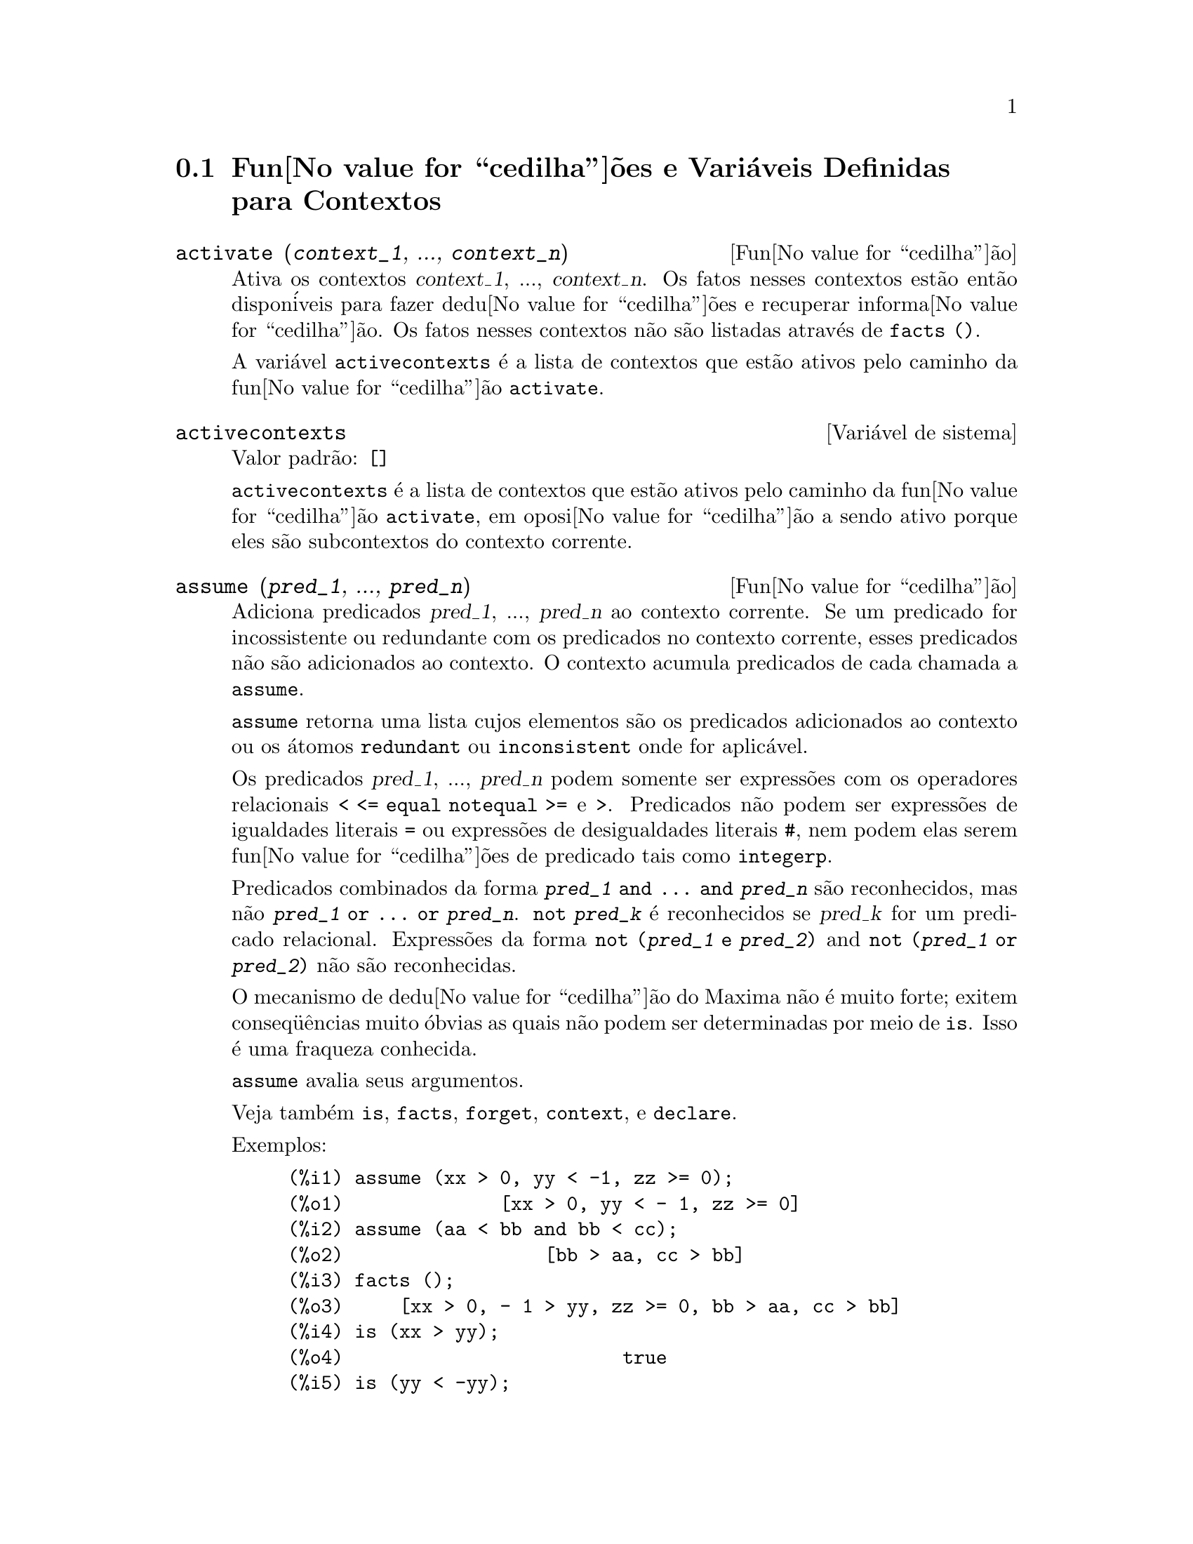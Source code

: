@c Language: Brazilian Portuguese, Encoding: iso-8859-1
@c /Contexts.texi/1.13/Sat Jun  2 00:12:34 2007/-ko/
@c end concepts Contexts
@menu
* Fun@value{cedilha}@~{o}es e Vari@'{a}veis Definidas para Contextos::    
@end menu

@node Fun@value{cedilha}@~{o}es e Vari@'{a}veis Definidas para Contextos,  , Contextos, Contextos
@section Fun@value{cedilha}@~{o}es e Vari@'{a}veis Definidas para Contextos

@deffn {Fun@value{cedilha}@~{a}o} activate (@var{context_1}, ..., @var{context_n})
Ativa os contextos @var{context_1}, ..., @var{context_n}.
Os fatos nesses contextos est@~{a}o ent@~{a}o dispon@'{i}veis para
fazer dedu@value{cedilha}@~{o}es e recuperar informa@value{cedilha}@~{a}o.
Os fatos nesses contextos n@~{a}o s@~{a}o listadas atrav@'{e}s de @code{facts ()}.

A vari@'{a}vel @code{activecontexts} @'{e} a lista
de contextos que est@~{a}o ativos pelo caminho da fun@value{cedilha}@~{a}o @code{activate}.

@end deffn

@defvr {Vari@'{a}vel de sistema} activecontexts
Valor padr@~{a}o: @code{[]}

@code{activecontexts} @'{e} a lista de contextos que est@~{a}o ativos
pelo caminho da fun@value{cedilha}@~{a}o @code{activate}, em oposi@value{cedilha}@~{a}o a sendo ativo porque
eles s@~{a}o subcontextos do contexto corrente.

@end defvr

@deffn {Fun@value{cedilha}@~{a}o} assume (@var{pred_1}, ..., @var{pred_n})
Adiciona predicados @var{pred_1}, ..., @var{pred_n} ao contexto corrente.
Se um predicado for incossistente ou redundante 
com os predicados no contexto corrente,
esses predicados n@~{a}o s@~{a}o adicionados ao contexto.
O contexto acumula predicados de cada chamada a @code{assume}.

@code{assume} retorna uma lista cujos elementos s@~{a}o os predicados adicionados ao contexto
ou os @'{a}tomos @code{redundant} ou @code{inconsistent} onde for aplic@'{a}vel.

Os predicados @var{pred_1}, ..., @var{pred_n} podem somente ser express@~{o}es
com os operadores relacionais @code{< <= equal notequal >=} e @code{>}.
Predicados n@~{a}o podem ser express@~{o}es de igualdades literais @code{=} ou express@~{o}es de desigualdades literais @code{#},
nem podem elas serem fun@value{cedilha}@~{o}es de predicado tais como @code{integerp}.

Predicados combinados da forma @code{@var{pred_1} and ... and @var{pred_n}}
s@~{a}o reconhecidos,
mas n@~{a}o @code{@var{pred_1} or ... or @var{pred_n}}.
@code{not @var{pred_k}} @'{e} reconhecidos se @var{pred_k} for um predicado relacional.
Express@~{o}es da forma @code{not (@var{pred_1} e @var{pred_2})}
and @code{not (@var{pred_1} or @var{pred_2})}
n@~{a}o s@~{a}o reconhecidas.

O mecanismo de dedu@value{cedilha}@~{a}o do Maxima n@~{a}o @'{e} muito forte;
exitem conseq@"{u}@^{e}ncias muito @'{o}bvias as quais n@~{a}o podem ser determinadas por meio de @code{is}.
Isso @'{e} uma fraqueza conhecida.

@code{assume} avalia seus argumentos.

Veja tamb@'{e}m @code{is}, @code{facts}, @code{forget}, @code{context}, e @code{declare}.

Exemplos:

@c ===beg===
@c assume (xx > 0, yy < -1, zz >= 0);
@c assume (aa < bb and bb < cc);
@c facts ();
@c is (xx > yy);
@c is (yy < -yy);
@c is (sinh (bb - aa) > 0);
@c forget (bb > aa);
@c prederror : false;
@c is (sinh (bb - aa) > 0);
@c is (bb^2 < cc^2);
@c ===end===

@example
(%i1) assume (xx > 0, yy < -1, zz >= 0);
(%o1)              [xx > 0, yy < - 1, zz >= 0]
(%i2) assume (aa < bb and bb < cc);
(%o2)                  [bb > aa, cc > bb]
(%i3) facts ();
(%o3)     [xx > 0, - 1 > yy, zz >= 0, bb > aa, cc > bb]
(%i4) is (xx > yy);
(%o4)                         true
(%i5) is (yy < -yy);
(%o5)                         true
(%i6) is (sinh (bb - aa) > 0);
(%o6)                         true
(%i7) forget (bb > aa);
(%o7)                       [bb > aa]
(%i8) prederror : false;
(%o8)                         false
(%i9) is (sinh (bb - aa) > 0);
(%o9)                        unknown
(%i10) is (bb^2 < cc^2);
(%o10)                       unknown
@end example

@end deffn

@defvr {Vari@'{a}vel de op@value{cedilha}@~{a}o} assumescalar
Valor padr@~{a}o: @code{true}

@code{assumescalar} ajuda a governar se express@~{o}es @code{expr}
para as quais @code{nonscalarp (expr)} for @code{false}
s@~{a}o assumidas comportar-se como escalares
para certas transforma@value{cedilha}@~{o}es.

Tomemos @code{expr} representando qualquer express@~{a}o outra que n@~{a}o uma lista ou uma matriz,
e tomemos @code{[1, 2, 3]} representando qualquer lista ou matriz.
Ent@~{a}o @code{expr . [1, 2, 3]} retorna @code{[expr, 2 expr, 3 expr]}
se @code{assumescalar} for @code{true}, ou @code{scalarp (expr)} for
@code{true}, ou @code{constantp (expr)} for @code{true}.

Se @code{assumescalar} for @code{true}, tais
express@~{o}es ir@~{a}o comportar-se como escalares somente para operadores
comutativos, mas n@~{a}o para multiplica@value{cedilha}@~{a}o n@~{a}o comutativa @code{.}.

Quando @code{assumescalar} for @code{false}, tais
express@~{o}es ir@~{a}o comportar-se como n@~{a}o escalares.

Quando @code{assumescalar} for @code{all},
tais express@~{o}es ir@~{a}o comportar-se como escalares para todos os operadores listados
acima.

@end defvr


@defvr {Vari@'{a}vel de op@value{cedilha}@~{a}o} assume_pos
Valor padr@~{a}o: @code{false}

Quando @code{assume_pos} for @code{true}
e o sinal de um par@^{a}metro @var{x} n@~{a}o pode ser determinado a partir do contexto corrente
ou outras considera@value{cedilha}@~{o}es,
@code{sign} e @code{asksign (@var{x})} retornam @code{true}.
Isso pode impedir algum questionamento de @code{asksign} gerado automaticamente,
tal como pode surgir de @code{integrate} ou de outros c@'{a}lculos.

Por padr@~{a}o, um par@^{a}metro @'{e} @var{x} tal como @code{symbolp (@var{x})}
or @code{subvarp (@var{x})}.
A classe de express@~{o}es consideradas par@^{a}metros pode ser modificada para alguma abrang@^{e}ncia
atrav@'{e}s da vari@'{a}vel @code{assume_pos_pred}.

@code{sign} e @code{asksign} tentam deduzir o sinal de express@~{o}es
a partir de sinais de operandos dentro da express@~{a}o.
Por exemplo, se @code{a} e @code{b} s@~{a}o ambos positivos,
ent@~{a}o @code{a + b} @'{e} tamb@'{e}m positivo.

Todavia, n@~{a}o existe caminho para desviar todos os questionamentos de @code{asksign}.
Particularmente, quando o argumento de @code{asksign} for uma
diferen@value{cedilha}a @code{@var{x} - @var{y}} ou um logar@'{i}tmo @code{log(@var{x})},
@code{asksign} sempre solicita uma entrada ao usu@'{a}rio,
mesmo quando @code{assume_pos} for @code{true} e @code{assume_pos_pred} for
uma fun@value{cedilha}@~{a}o que retorna @code{true} para todos os argumentos.

@c NEED EXAMPLES HERE
@end defvr


@defvr {Vari@'{a}vel de op@value{cedilha}@~{a}o} assume_pos_pred
Valor padr@~{a}o: @code{false}

Quando @code{assume_pos_pred} for atribu@'{i}do o nome de uma fun@value{cedilha}@~{a}o
ou uma express@~{a}o lambda de um argumento @var{x},
aquela fun@value{cedilha}@~{a}o @'{e} chamada para determinar
se @var{x} @'{e} considerado um par@^{a}metro para o prop@'{o}sito de @code{assume_pos}.
@code{assume_pos_pred} @'{e} ignorado quando @code{assume_pos} for @code{false}.

A fun@value{cedilha}@~{a}o @code{assume_pos_pred} @'{e} chamada atrav@'{e}s de @code{sign} e de @code{asksign}
com um argumento @var{x}
que @'{e} ou um @'{a}tomo, uma vari@'{a}vel subscrita, ou uma express@~{a}o de chamada de fun@value{cedilha}@~{a}o.
Se a fun@value{cedilha}@~{a}o @code{assume_pos_pred} retorna @code{true},
@var{x} @'{e} considerado um par@^{a}metro para o prop@'{o}sito de @code{assume_pos}.

Por padr@~{a}o, um par@^{a}metro @'{e} @var{x} tal que @code{symbolp (x)}
ou @code{subvarp (x)}.

Veja tamb@'{e}m @code{assume} e @code{assume_pos}.

Exemplos:
@c EXAMPLE OUTPUT GENERATED FROM:
@c assume_pos: true$
@c assume_pos_pred: symbolp$
@c sign (a);
@c sign (a[1]);
@c assume_pos_pred: lambda ([x], display (x), true)$
@c asksign (a);
@c asksign (a[1]);
@c asksign (foo (a));
@c asksign (foo (a) + bar (b));
@c asksign (log (a));
@c asksign (a - b);

@example
(%i1) assume_pos: true$
(%i2) assume_pos_pred: symbolp$
(%i3) sign (a);
(%o3)                          pos
(%i4) sign (a[1]);
(%o4)                          pnz
(%i5) assume_pos_pred: lambda ([x], display (x), true)$
(%i6) asksign (a);
                              x = a

(%o6)                          pos
(%i7) asksign (a[1]);
                             x = a
                                  1

(%o7)                          pos
(%i8) asksign (foo (a));
                           x = foo(a)

(%o8)                          pos
(%i9) asksign (foo (a) + bar (b));
                           x = foo(a)

                           x = bar(b)

(%o9)                          pos
(%i10) asksign (log (a));
                              x = a

Is  a - 1  positive, negative, or zero?

p;
(%o10)                         pos
(%i11) asksign (a - b);
                              x = a

                              x = b

                              x = a

                              x = b

Is  b - a  positive, negative, or zero?

p;
(%o11)                         neg
@end example

@end defvr


@defvr {Vari@'{a}vel de op@value{cedilha}@~{a}o} context
Valor padr@~{a}o: @code{initial}

@code{context} nomeia a cole@value{cedilha}@~{a}o de fatos mantida atrav@'{e}s de @code{assume} e @code{forget}.
@code{assume} adiciona fatos @`a cole@value{cedilha}@~{a}o nomeada atrav@'{e}s de @code{context},
enquanto @code{forget} remove fatos.

Associando @code{context} para um nome @var{foo} altera o contexto corrente para @var{foo}.
Se o contexto especificado @var{foo} n@~{a}o existe ainda,
ele @'{e} criado automaticamente atrav@'{e}s de uma chamada a @code{newcontext}.
@c ISN'T THIS NEXT BIT EQUIVALENT TO THE FIRST ??
O contexto especificado @'{e} ativado automaticamente.

Veja @code{contexts} para uma descri@value{cedilha}@~{a}o geral do mecanismo de contexto.

@end defvr

@c UMM, I'M HAVING TROUBLE GETTING THE CONTEXT-SWITCHING STUFF TO BEHAVE AS EXPECTED
@c SOME EXAMPLES WILL HELP A LOT HERE
@defvr {Vari@'{a}vel de op@value{cedilha}@~{a}o} contexts
Valor padr@~{a}o: @code{[initial, global]}

@code{contexts} @'{e} uma lista dos contextos que
existem atualmente, incluindo o contexto ativo atualmente.

O mecanismo de contexto torna poss@'{i}vel para um usu@'{a}rio associar
e nomear uma por@value{cedilha}@~{a}o selecionada de fatos, chamada um contexto.
Assim que isso for conclu@'{i}do, o usu@'{a}rio pode ter o Maxima assumindo ou esquecendo grande quantidade
de fatos meramente atrav@'{e}s da ativa@value{cedilha}@~{a}o ou desativa@value{cedilha}@~{a}o seu contexto.

Qualquer @'{a}tomo simb@'{o}lico pode ser um contexto, e os fatos contidos naquele
contexto ir@~{a}o ser retidos em armazenamento at@'{e} que sejam destru@'{i}dos um por um
atrav@'{e}s de chamadas a @code{forget} ou destru@'{i}dos com um conjunto atrav@'{e}s de uma chamada a @code{kill}
para destruir o contexto que eles pertencem.

Contextos existem em uma hierarqu@'{i}a, com o ra@'{i}z sempre sendo
o contexto @code{global}, que cont@'{e}m informa@value{cedilha}@~{o}es sobre Maxima que alguma
fun@value{cedilha}@~{a}o precisa.  Quando em um contexto dado, todos os fatos naquele
contexto est@~{a}o "ativos" (significando que eles s@~{a}o usados em dedu@value{cedilha}@~{o}es e
recuperados) como est@~{a}o tamb@'{e}m todos os fatos em qualquer contexto que for um subcontexto
do contexto ativo.

Quando um novo Maxima for iniciado, o usu@'{a}rio est@'{a} em um
contexto chamado @code{initial}, que tem @code{global} como um subcontexto.

Veja tamb@'{e}m @code{facts}, @code{newcontext},
@code{supcontext}, @code{killcontext}, @code{activate}, @code{deactivate}, @code{assume}, e @code{forget}.

@end defvr

@deffn {Fun@value{cedilha}@~{a}o} deactivate (@var{context_1}, ..., @var{context_n})
Desativa os contextos especificados @var{context_1}, ..., @var{context_n}.

@end deffn

@deffn {Fun@value{cedilha}@~{a}o} facts (@var{item})
@deffnx {Fun@value{cedilha}@~{a}o} facts ()
Se @var{item} for o nome de um contexto,
@code{facts (@var{item})} retorna uma lista
de fatos no contexto especificado.

Se @var{item} n@~{a}o for o nome de um contexto,
@code{facts (@var{item})} retorna uma lista de fatos conhecidos sobre @var{item} no contexto
atual.  Fatos que est@~{a}o atuvos, mas em um diferente contexto, n@~{a}o s@~{a}o listados.

@code{facts ()} (i.e., sem argumento) lista o contexto atual.

@end deffn

@defvr {Declara@value{cedilha}@~{a}o} features
Maxima recnhece ceertas propriedades matem@'{a}ticas de fun@value{cedilha}@~{o}es e vari@'{a}veis.
Essas s@~{a}o chamadas "recursos".

@code{declare (@var{x}, @var{foo})} fornece a propriedade @var{foo} para a fun@value{cedilha}@~{a}o ou vari@'{a}vel @var{x}.

@code{declare (@var{foo}, recurso)} declara um novo recurso @var{foo}.
Por exemplo,
@code{declare ([red, green, blue], feature)}
declara tr@^{e}s novos recursos, @code{red}, @code{green}, e @code{blue}.

O predicado @code{featurep (@var{x}, @var{foo})}
retorna @code{true} se @var{x} possui a propriedade @var{foo},
e @code{false} de outra forma.

A infolista @code{features} @'{e} uma lista de recursos conhecidos.
S@~{a}o esses
@code{integer}, @code{noninteger}, @code{even}, @code{odd}, @code{rational},
@code{irrational}, @code{real}, @code{imaginary}, @code{complex},
@code{analytic}, @code{increasing}, @code{decreasing}, @code{oddfun},
@code{evenfun}, @code{posfun}, @code{commutative}, @code{lassociative},
@code{rassociative}, @code{symmetric}, e @code{antisymmetric},
mais quaisquer recursos definidos pelo usu@'{a}rio.

@code{features} @'{e} uma lista de recursos matem@'{a}ticos.
Existe tamb@'{e}m uma lista de recursos n@~{a}o matem@'{a}ticos, recursos dependentes do sistema. Veja @code{status}.

@end defvr

@deffn {Fun@value{cedilha}@~{a}o} forget (@var{pred_1}, ..., @var{pred_n})
@deffnx {Fun@value{cedilha}@~{a}o} forget (@var{L})
Remove predicados estabelecidos atrav@'{e}s de @code{assume}.
Os predicados podem ser express@~{o}es equivalentes a (mas n@~{a}o necess@'{a}riamente id@^{e}nticas a)
esses prevamentes assumidos.

@code{forget (@var{L})}, onde @var{L} @'{e} uma lista de predicados,
esquece cada item da lista.

@end deffn

@deffn {Fun@value{cedilha}@~{a}o} killcontext (@var{context_1}, ..., @var{context_n})
Mata os contextos @var{context_1}, ..., @var{context_n}.

Se um dos contextos estiver for o contexto atual, o novo contexto
atual ir@'{a} tornar-se o primeiro subcontexto dispon@'{i}vel do contexto
atual que n@~{a}o tiver sido morto.  Se o primeiro contexto dispon@'{i}vel
n@~{a}o morto for @code{global} ent@~{a}o @code{initial} @'{e} usado em seu lugar.  Se o contexto
@code{initial} for morto, um novo, por@'{e}m vazio contexto @code{initial} @'{e} criado.

@code{killcontext} recusa-se a matar um contexto que estiver
ativo atualmente, ou porque ele @'{e} um subcontexto do contexto
atual, ou atrav@'{e}s do uso da fun@value{cedilha}@~{a}o @code{activate}.

@code{killcontext} avalia seus argumentos.
@code{killcontext} retorna @code{done}.

@end deffn

@deffn {Fun@value{cedilha}@~{a}o} newcontext (@var{nome})
Cria um novo contexto, por@'{e}m vazio, chamado @var{nome}, que
tem @code{global} como seu @'{u}nico subcontexto.  O contexto recentemente criado
torna-se o contexto ativo atualmente.

@code{newcontext} avalia seu argumento.
@code{newcontext} retorna @var{nome}.

@end deffn

@deffn {Fun@value{cedilha}@~{a}o} supcontext (@var{nome}, @var{context})
@deffnx {Fun@value{cedilha}@~{a}o} supcontext (@var{nome})
Cria um novo contexto, chamado @var{nome},
que tem @var{context} como um subcontexto.
@var{context} deve existir.

Se @var{context} n@~{a}o for especificado, o contexto atual @'{e} assumido.

@end deffn
